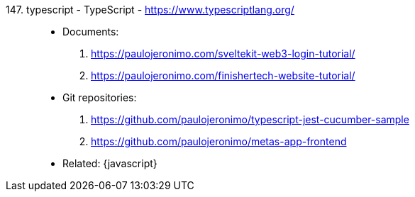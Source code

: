 [#typescript]#147. typescript - TypeScript# - https://www.typescriptlang.org/::
* Documents:
. https://paulojeronimo.com/sveltekit-web3-login-tutorial/
. https://paulojeronimo.com/finishertech-website-tutorial/
* Git repositories:
. https://github.com/paulojeronimo/typescript-jest-cucumber-sample
. https://github.com/paulojeronimo/metas-app-frontend
* Related: {javascript}
